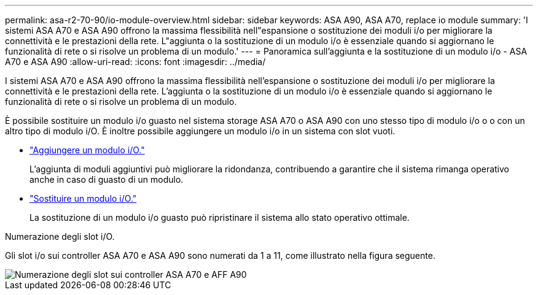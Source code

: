 ---
permalink: asa-r2-70-90/io-module-overview.html 
sidebar: sidebar 
keywords: ASA A90,  ASA A70, replace io module 
summary: 'I sistemi ASA A70 e ASA A90 offrono la massima flessibilità nell"espansione o sostituzione dei moduli i/o per migliorare la connettività e le prestazioni della rete. L"aggiunta o la sostituzione di un modulo i/o è essenziale quando si aggiornano le funzionalità di rete o si risolve un problema di un modulo.' 
---
= Panoramica sull'aggiunta e la sostituzione di un modulo i/o - ASA A70 e ASA A90
:allow-uri-read: 
:icons: font
:imagesdir: ../media/


[role="lead"]
I sistemi ASA A70 e ASA A90 offrono la massima flessibilità nell'espansione o sostituzione dei moduli i/o per migliorare la connettività e le prestazioni della rete. L'aggiunta o la sostituzione di un modulo i/o è essenziale quando si aggiornano le funzionalità di rete o si risolve un problema di un modulo.

È possibile sostituire un modulo i/o guasto nel sistema storage ASA A70 o ASA A90 con uno stesso tipo di modulo i/o o o con un altro tipo di modulo i/O. È inoltre possibile aggiungere un modulo i/o in un sistema con slot vuoti.

* link:io-module-add.html["Aggiungere un modulo i/O."]
+
L'aggiunta di moduli aggiuntivi può migliorare la ridondanza, contribuendo a garantire che il sistema rimanga operativo anche in caso di guasto di un modulo.

* link:io-module-replace.html["Sostituire un modulo i/O."]
+
La sostituzione di un modulo i/o guasto può ripristinare il sistema allo stato operativo ottimale.



.Numerazione degli slot i/O.
Gli slot i/o sui controller ASA A70 e ASA A90 sono numerati da 1 a 11, come illustrato nella figura seguente.

image::../media/drw_a1K_back_slots_labeled_ieops-2162.svg[Numerazione degli slot sui controller ASA A70 e AFF A90]
